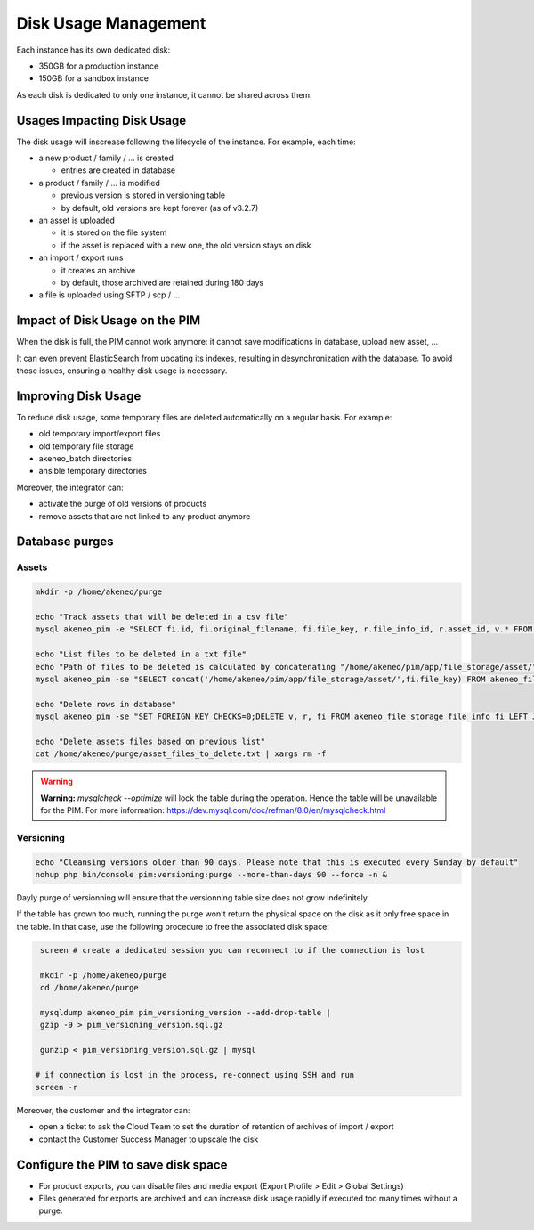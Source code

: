Disk Usage Management
=====================

Each instance has its own dedicated disk:

- 350GB for a production instance
- 150GB for a sandbox instance

As each disk is dedicated to only one instance, it cannot be shared across them.

Usages Impacting Disk Usage
---------------------------

The disk usage will inscrease following the lifecycle of the instance. For example, each time:

- a new product / family / ... is created

  + entries are created in database

- a product / family / ... is modified

  + previous version is stored in versioning table
  + by default, old versions are kept forever (as of v3.2.7)

- an asset is uploaded

  + it is stored on the file system
  + if the asset is replaced with a new one, the old version stays on disk

- an import / export runs

  + it creates an archive
  + by default, those archived are retained during 180 days

- a file is uploaded using SFTP / scp / ...

Impact of Disk Usage on the PIM
-------------------------------
When the disk is full, the PIM cannot work anymore: it cannot save modifications in database, upload new asset, ...

It can even prevent ElasticSearch from updating its indexes, resulting in desynchronization with the database.
To avoid those issues, ensuring a healthy disk usage is necessary.

Improving Disk Usage
--------------------
To reduce disk usage, some temporary files are deleted automatically on a regular basis. For example:

- old temporary import/export files
- old temporary file storage
- akeneo_batch directories
- ansible temporary directories

Moreover, the integrator can:

- activate the purge of old versions of products
- remove assets that are not linked to any product anymore


Database purges
---------------

Assets
~~~~~~

.. code-block:: bash

    mkdir -p /home/akeneo/purge

    echo "Track assets that will be deleted in a csv file"
    mysql akeneo_pim -e "SELECT fi.id, fi.original_filename, fi.file_key, r.file_info_id, r.asset_id, v.* FROM akeneo_file_storage_file_info fi LEFT JOIN pimee_product_asset_reference r ON fi.id = r.file_info_id LEFT JOIN pimee_product_asset_variation v ON fi.id = v.file_info_id WHERE storage = 'assetStorage' AND r.file_info_id IS NULL AND r.asset_id IS NULL AND v.source_file_info_id IS NULL" > /home/akeneo/purge/asset_rows_to_delete.csv

    echo "List files to be deleted in a txt file"
    echo "Path of files to be deleted is calculated by concatenating "/home/akeneo/pim/app/file_storage/asset/" with value of "fi.file_key" from the MySQL resquest."
    mysql akeneo_pim -se "SELECT concat('/home/akeneo/pim/app/file_storage/asset/',fi.file_key) FROM akeneo_file_storage_file_info fi LEFT JOIN pimee_product_asset_reference r ON fi.id = r.file_info_id LEFT JOIN pimee_product_asset_variation v ON fi.id = v.file_info_id WHERE storage = 'assetStorage' AND r.file_info_id IS NULL AND r.asset_id IS NULL AND v.source_file_info_id IS NULL" > /home/akeneo/purge/asset_files_to_delete.txt

    echo "Delete rows in database"
    mysql akeneo_pim -se "SET FOREIGN_KEY_CHECKS=0;DELETE v, r, fi FROM akeneo_file_storage_file_info fi LEFT JOIN pimee_product_asset_reference r ON fi.id = r.file_info_id LEFT JOIN pimee_product_asset_variation v ON fi.id = v.file_info_id WHERE storage = 'assetStorage' AND r.file_info_id IS NULL AND r.asset_id IS NULL AND v.source_file_info_id IS NULL;SET FOREIGN_KEY_CHECKS=1;" > /home/akeneo/purge/asset_rows_deleted.csv

    echo "Delete assets files based on previous list"
    cat /home/akeneo/purge/asset_files_to_delete.txt | xargs rm -f

.. warning::

    **Warning:** `mysqlcheck --optimize` will lock the table during the operation. Hence the table will be unavailable for the PIM. For more information: https://dev.mysql.com/doc/refman/8.0/en/mysqlcheck.html


Versioning
~~~~~~~~~~~

.. code-block:: bash

    echo "Cleansing versions older than 90 days. Please note that this is executed every Sunday by default"
    nohup php bin/console pim:versioning:purge --more-than-days 90 --force -n &

Dayly purge of versionning will ensure that the versionning table size does not grow indefinitely.

If the table has grown too much, running the purge won't return the physical space on the disk as it only free space in the table.
In that case, use the following procedure to free the associated disk space:

.. code-block:: bash

    screen # create a dedicated session you can reconnect to if the connection is lost

    mkdir -p /home/akeneo/purge
    cd /home/akeneo/purge

    mysqldump akeneo_pim pim_versioning_version --add-drop-table |
    gzip -9 > pim_versioning_version.sql.gz

    gunzip < pim_versioning_version.sql.gz | mysql

   # if connection is lost in the process, re-connect using SSH and run
   screen -r

Moreover, the customer and the integrator can:

- open a ticket to ask the Cloud Team to set the duration of retention of archives of import / export
- contact the Customer Success Manager to upscale the disk

Configure the PIM to save disk space
------------------------------------

- For product exports, you can disable files and media export (Export Profile > Edit > Global Settings)
- Files generated for exports are archived and can increase disk usage rapidly if executed too many times without a purge.
